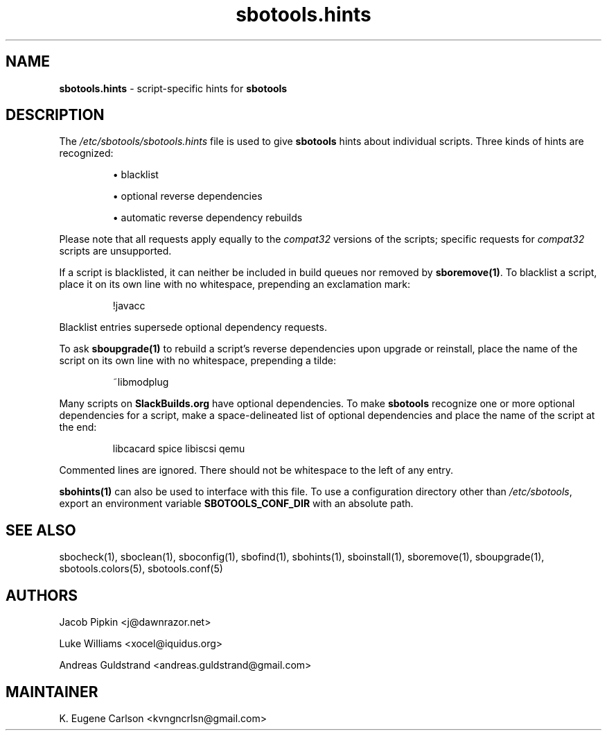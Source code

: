 .TH sbotools.hints 5 "Setting Orange, Confusion 39, 3191 YOLD" "sbotools 3.7" sbotools
.SH NAME
.P
.B
sbotools.hints
- script-specific hints for
.B
sbotools
.SH DESCRIPTION
.P
The
.I
/etc/sbotools/sbotools.hints
file is used to give
.B
sbotools
hints about individual scripts. Three kinds of hints
are recognized:
.RS

\[bu] blacklist

\[bu] optional reverse dependencies

\[bu] automatic reverse dependency rebuilds

.RE
Please note that all requests apply equally
to the
.I
compat32
versions of the scripts; specific requests for
.I
compat32
scripts are unsupported.
.P
If a script is blacklisted, it can neither be included in build queues nor
removed by
.B
sboremove(1)\fR\
\&. To blacklist a script, place it on its own line with no whitespace, prepending
an exclamation mark:
.RS

!javacc


.RE
Blacklist entries supersede optional dependency requests.
.P
To ask
.B
sboupgrade(1)
to rebuild a script's reverse dependencies upon upgrade or reinstall, place the name
of the script on its own line with no whitespace, prepending a tilde:
.RS

~libmodplug


.RE
.P
Many scripts on
.B
SlackBuilds.org
have optional dependencies. To make
.B
sbotools
recognize one or more optional dependencies for a script, make a space-delineated
list of optional dependencies and place the name of the script at the end:
.RS

libcacard spice libiscsi qemu


.RE
Commented lines are ignored. There should not be whitespace to the left of any
entry.
.P
.B
sbohints(1)
can also be used to interface with this file.
To use a configuration directory other than
.I
/etc/sbotools\fR\
\&, export an environment variable
.B
SBOTOOLS_CONF_DIR
with an absolute path.
.SH SEE ALSO
.P
sbocheck(1), sboclean(1), sboconfig(1), sbofind(1), sbohints(1), sboinstall(1), sboremove(1), sboupgrade(1), sbotools.colors(5), sbotools.conf(5)
.SH AUTHORS
.P
Jacob Pipkin <j@dawnrazor.net>
.P
Luke Williams <xocel@iquidus.org>
.P
Andreas Guldstrand <andreas.guldstrand@gmail.com>
.SH MAINTAINER
.P
K. Eugene Carlson <kvngncrlsn@gmail.com>
